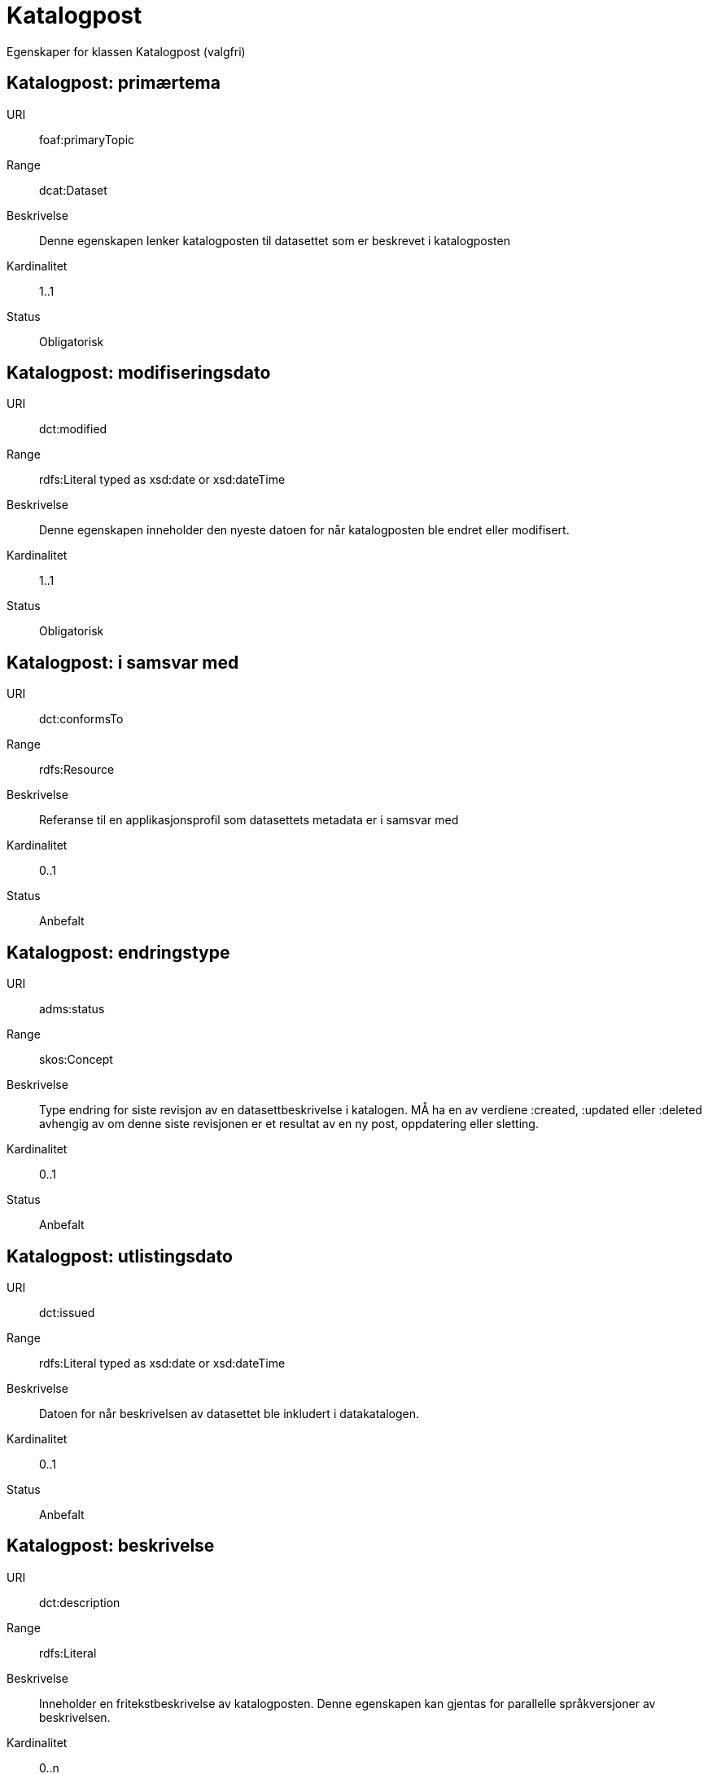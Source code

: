 = Katalogpost

Egenskaper for klassen Katalogpost (valgfri)

== Katalogpost: primærtema [[katalogpost-primrtema]]

[properties]
URI:: foaf:primaryTopic
Range:: dcat:Dataset
Beskrivelse:: Denne egenskapen lenker katalogposten til datasettet som er beskrevet i katalogposten
Kardinalitet:: 1..1
Status:: Obligatorisk

== Katalogpost: modifiseringsdato [[katalogpost-modifiseringsdato]]

[properties]
URI:: dct:modified
Range:: rdfs:Literal typed as xsd:date or xsd:dateTime
Beskrivelse:: Denne egenskapen inneholder den nyeste datoen for når katalogposten ble endret eller modifisert.
Kardinalitet:: 1..1
Status:: Obligatorisk

== Katalogpost: i samsvar med [[katalogpost-i-samsvar-med]]

[properties]
URI:: dct:conformsTo
Range:: rdfs:Resource
Beskrivelse:: Referanse til en applikasjonsprofil som datasettets metadata er i samsvar med
Kardinalitet:: 0..1
Status:: Anbefalt

== Katalogpost: endringstype [[katalogpost-endringstype]]

[properties]
URI:: adms:status
Range:: skos:Concept
Beskrivelse:: Type endring for siste revisjon av en datasettbeskrivelse i katalogen. MÅ ha en av verdiene :created, :updated eller :deleted avhengig av om denne siste revisjonen er et resultat av en ny post, oppdatering eller sletting.
Kardinalitet:: 0..1
Status:: Anbefalt

== Katalogpost: utlistingsdato [[katalogpost-utlistingsdato]]

[properties]
URI:: dct:issued
Range:: rdfs:Literal typed as xsd:date or xsd:dateTime
Beskrivelse:: Datoen for når beskrivelsen av datasettet ble inkludert i datakatalogen.
Kardinalitet:: 0..1
Status:: Anbefalt

== Katalogpost: beskrivelse [[katalogpost-beskrivelse]]

[properties]
URI:: dct:description
Range:: rdfs:Literal
Beskrivelse:: Inneholder en fritekstbeskrivelse av katalogposten. Denne egenskapen kan gjentas for parallelle språkversjoner av beskrivelsen.
Kardinalitet:: 0..n
Status:: Valgfri

== Katalogpost: språk [[katalogpost-sprak]]

[properties]
URI:: dct:language
Range:: dct:LinguisticSystem
Beskrivelse:: Refererer til et språk som er brukt i tekstlige metadata som beskriver tittel, beskrivelser osv. av datasettene i katalogen. Egenskapen kan repeteres dersom metadata er oppgitt på flere språk
Kardinalitet:: 0..n
Status:: Valgfri

== Katalogpost: kilde [[katalogpost-kilde]]

[properties]
URI:: dct:source
Range:: dcat:CatalogRecord
Beskrivelse:: Referanse til den originale katalogposten (metadata) som er brukt for å skape denne katalogposten (metadata) for datasettet
Kardinalitet:: 0..n
Status:: Valgfri

== Katalogpost: tittel [[katalogpost-tittel]]

[properties]
URI:: dct:title
Range:: rdfs:Literal
Beskrivelse:: Navnet på katalogen. Denne egenskapen kan gjentas for parallelle språkversjoner av navnet.
Kardinalitet:: 0..n
Status:: Valgfri

